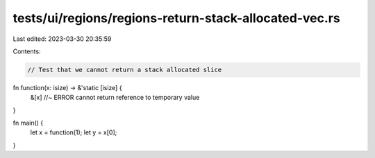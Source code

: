 tests/ui/regions/regions-return-stack-allocated-vec.rs
======================================================

Last edited: 2023-03-30 20:35:59

Contents:

.. code-block:: rs

    // Test that we cannot return a stack allocated slice

fn function(x: isize) -> &'static [isize] {
    &[x] //~ ERROR cannot return reference to temporary value
}

fn main() {
    let x = function(1);
    let y = x[0];
}


